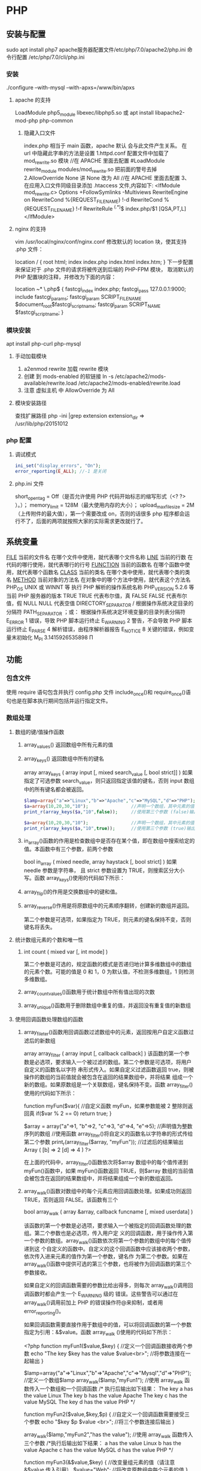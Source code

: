 * PHP
** 安装与配置
   sudo apt install php7
   apache服务器配置文件/etc/php/7.0/apache2/php.ini
   命令行配置 /etc/php/7.0/cli/php.ini 
*** 安装
    ./configure --with-mysql --with-apxs=/www/bin/apxs
**** apache 的支持
     LoadModule php5_module        libexec/libphp5.so
     或
     apt install libapache2-mod-php php-common
***** 隐藏入口文件
      index.php 相当于 main 函数，apache 默认 会与此文件产生关系。
      在 url 中隐藏此字串的方法是设置
      1.httpd.conf 配置文件中加载了 mod_rewrite.so 模块 //在 APACHE 里面去配置
      #LoadModule rewrite_module modules/mod_rewrite.so 把前面的警号去掉
      2.AllowOverride None 讲 None 改为 All      //在 APACHE 里面去配置
      3、在应用入口文件同级目录添加 .htaccess 文件,内容如下:
      <IfModule	mod_rewrite.c>
      Options	+FollowSymlinks	-Multiviews
      RewriteEngine	on
      RewriteCond	%{REQUEST_FILENAME}	!-d
      RewriteCond	%{REQUEST_FILENAME}	!-f
      RewriteRule	^(.*)$	index.php/$1	[QSA,PT,L]
      </IfModule>

**** nginx 的支持
     vim /usr/local/nginx/conf/nginx.conf
     修改默认的 location 块，使其支持 .php 文件：

     location / {
     root   html;
     index  index.php index.html index.htm;
     }
     下一步配置来保证对于 .php 文件的请求将被传送到后端的 PHP-FPM 模块， 取消默认的 PHP 配置块的注释，并修改为下面的内容：

     location ~* \.php$ {
     fastcgi_index   index.php;
     fastcgi_pass    127.0.0.1:9000;
     include         fastcgi_params;
     fastcgi_param   SCRIPT_FILENAME    $document_root$fastcgi_script_name;
     fastcgi_param   SCRIPT_NAME        $fastcgi_script_name;
     }
*** 模块安装  
    apt install php-curl php-mysql
**** 手动加载模块 
     1. a2enmod rewrite 加载 rewrite 模块
     2. 创建 到 mods-enabled 的软链接 ln -s /etc/apache2/mods-available/rewrite.load /etc/apache2/mods-enabled/rewrite.load
     3. 注意 虚拟主机 中 AllowOverride 为 All
**** 模块安装路径
     查找扩展路径 php -ini |grep extension
     extension_dir => /usr/lib/php/20151012
*** php 配置  
**** 调试模式
   #+BEGIN_SRC php
     ini_set("display_errors", "On"); 
     error_reporting(E_ALL); //-1 是关闭
   #+END_SRC
**** php.ini 文件
   short_open_tag = Off（是否允许使用 PHP 代码开始标志的缩写形式（<? ?> ）。）；
   memory_limit = 128M（最大使用内存的大小）；
   upload_max_filesize = 2M（上传附件的最大值），第一个需要改成 on，否则的话很多 php 程序都会运行不了，后面的两项就按照大家的实际需求更改就行了。
** 系统变量
   __FILE__  当前的文件名  在哪个文件中使用，就代表哪个文件名称  
   __LINE__  当前的行数  在代码的哪行使用，就代表哪行的行号  
   __FUNCTION__  当前的函数名  在哪个函数中使用，就代表哪个函数名  
   __CLASS__  当前的类名  在哪个类中使用，就代表哪个类的类名  
   __METHOD__  当前对象的方法名  在对象中的哪个方法中使用，就代表这个方法名  
   PHP_OS  UNIX 或 WINNT 等  执行 PHP 解析的操作系统名称  
   PHP_VERSION  5.2.6 等  当前 PHP 服务器的版本  
   TRUE  TRUE  代表布尔值，真  
   FALSE  FALSE  代表布尔值，假  
   NULL  NULL  代表空值  
   DIRECTORY_SEPARATOR  \或/  根据操作系统决定目录的分隔符  
   PATH_SEPARATOR  ；或：  根据操作系统决定环境变量的目录列表分隔符  
   E_ERROR  1  错误，导致 PHP 脚本运行终止  
   E_WARNING  2  警告，不会导致 PHP 脚本运行终止  
   E_PARSE  4  解析错误，由程序解析器报告  
   E_NOTICE  8  关键的错误，例如变量末初始化  
   M_PI  3.1415926535898  Π  
** 功能
*** 包含文件
    使用 require 语句包含并执行 config.php 文件
    include_once()和 require_once()语句也是在脚本执行期间包括并运行指定文件。
*** 数组处理
**** 数组的键/值操作函数 
***** array_values() 返回数组中所有元素的值
***** array_keys() 返回数组中所有的键名
      array  array_keys ( array input [, mixed search_value [, bool strict]] )
      如果指定了可选参数 search_value，则只返回指定该值的键名，否则 input 数组中的所有键名都会被返回。
     #+BEGIN_SRC php
       $lamp=array("a"=>"Linux","b"=>"Apache","c"=>"MySQL","d"=>"PHP");  //只使第一个必需的参数
       $a=array(10,20,30,"10");                //声明一个数组，其中元素的值有整数 10 和字符串”10”
       print_r(array_keys($a,"10",false));     //使用第三个参数 (false)输出：Array ( [0] => 0 [1] => 3 )

       $a=array(10,20,30,"10");                //声明一个数组，其中元素的值有整数 10 和字符串”10”
       print_r(array_keys($a,"10",true));      //使用第三个参数 (true)输出：Array ( [0] => 3) 
     #+END_SRC 
***** in_array()函数的作用是检查数组中是否存在某个值，即在数组中搜索给定的值。本函数中有三个参数，前两个参数
 bool  in_array ( mixed needle, array haystack [, bool strict] )
 如果 needle 参数是字符串， 且 strict 参数设置为 TRUE，则搜索区分大小写。函数 array_keys()使用的代码如下所示：
***** array_flip()的作用是交换数组中的键和值。
***** array_reverse()作用是将原数组中的元素顺序翻转，创建新的数组并返回。
      第二个参数是可选项，如果指定为 TRUE，则元素的键名保持不变，否则键名将丢失。
**** 统计数组元素的个数和唯一性 
***** int count ( mixed var [, int mode] )
      第二个参数是可选的，规定函数的模式是否递归地计算多维数组中的数组的元素个数。可能的值是 0 和 1，0 为默认值，不检测多维数组，1 则检测多维数组。
***** array_count_values()函数用于统计数组中所有值出现的次数
***** array_unique()函数用于删除数组中重复的值，并返回没有重复值的新数组
**** 使用回调函数处理数组的函数 
***** array_fileter()函数用回调函数过滤数组中的元素，返回按用户自定义函数过滤后的新数组
      array array_filter ( array input [, callback callback] )
 该函数的第一个参数是必选项，要求输入一个被过滤的数组。第二个参数是可选项，将用户自定义的函数名以字符
 串形式传入。如果自定义过滤函数返回 true，则被操作的数组的当前值就会被包含在返回的结果数组中，并将结果
 组成一个新的数组。如果原数组是一个关联数组，键名保持不变。函数 array_filter()使用的代码如下所示：

         function myFun($var){                                           //自定义函数 myFun，如果参数能被 2 整除则返回真
                 if($var % 2 == 0)
                         return true;
         }

         $array = array("a"=>1, "b"=>2, "c"=>3, "d"=>4, "e"=>5);          //声明值为整数序列的数组
      //使用函数 array_filter()将自定义的函数名以字符串的形式传给第二个参数
      print_r(array_filter($array, "myFun"));                         //过滤后的结果输出 Array ( [b] => 2 [d] => 4 )
      ?>

         在上面的代码中，array_filter()函数依次将$array 数组中的每个值传递到 myFun()函数中，如果 myFun()函数返回
         TRUE，则$array 数组的当前值会被包含在返回的结果数组中，并将结果组成一个新的数组返回。
***** array_walk()函数对数组中的每个元素应用回调函数处理。如果成功则返回 TRUE，否则返回 FALSE。该函数有三个
       bool array_walk ( array &array, callback funcname [, mixed userdata] )

 该函数的第一个参数是必选项，要求输入一个被指定的回调函数处理的数组。第二个参数也是必选项，传入用户定
 义的回调函数，用于操作传入第一个参数的数组。array_walk()函数依次将第一个参数的数组中的每个值传递到这
 个自定义的函数中。自定义的这个回调函数中应该接收两个参数，依次传入进来元素的值作为第一个参数，键名作
 为第二个参数。如果在 array_walk()函数中提供可选的第三个参数，也将被作为回调函数的第三个参数接收。

 如果自定义的回调函数需要的参数比给出得多，则每次 array_walk()调用回调函数时都会产生一个 E_WARNING 级的
 错误。这些警告可以通过在 array_walk()调用前加上 PHP 的错误操作符@来抑制，或者用 error_reporting()。

 如果回调函数需要直接作用于数组中的值，可以将回调函数的第一个参数指定为引用：&$value。函数 array_walk
 ()使用的代码如下所示：


 <?php
         function myFun1($value,$key) {                                          //定义一个回调函数接收两个参数
                 echo "The key $key has the value $value<br>";                     //将参数连接在一起输出
         }

         $lamp=array("a"=>"Linux","b"=>"Apache","c"=>"Mysql","d"=>"PHP");    //定义一个数组$lamp
         array_walk($lamp,"myFun1");                     //使用 array_walk 函数传入一个数组和一个回调函数
         /*  执行后输出如下结果：
             The key a has the value Linux
             The key b has the value Apache
             The key c has the value MySQL
             The key d has the value PHP */

         function myFun2($value,$key,$p)  {              //自定义一个回调函数需要接受三个参数
                 echo "$key $p $value <br>";             //将三个参数连接后输出
         }
        
         array_walk($lamp,"myFun2","has the value");     //使用 array_walk 函数传入三个参数
         /*执行后输出如下结果：
           a has the value Linux
           b has the value Apache
           c has the value MySQL
        d has the value PHP     */

         function myFun3(&$value,$key) {                     //改变量组元素的值（请注意 &$value 传入引用）
                 $value="Web";                           //将改变原数组中每个元素的值
         }

         array_walk($lamp,"myFun3");                     //使用 array_walk 函数传入两个参数，其中第一个参数为引用
         print_r($lamp);                                 //输出：Array ( [a] => Web [b] => Web [c] => Web [d] => Web )
 ?>

***** 函数 array_map() 
 与上一个 array_walk()函数相比，array_map()函数将更加灵活，并且可以处理多个数组。将回调函数作用到给定数
 组的元素上，返回用户自定义函数作用后的数组。array_map()是任意参数列表函数，回调函数接受的参数数目应该
 和传递给 array_map()函数的数组数目一致。其函数的原型如下：
**** 数组的排序函数 
*****      sort()  按由小到大的升序对给定数组的值排序  
        ( array &array [, int sort_flags] )

 第一个参数是必需的，指定需要排序的数组。后一个参数是可选的，给出了排序的方式，可以用以下值改变排序的
 行为：

        SORT_REGULAR–是默认值，将自动识别数组元素的类型进行排序。
  SORT_NUMERIC–用于数字符素的排序。
  SORT_STRING–用于字符串元素的排序。
  SORT_LOCALE_STRING-根据当前的 locale 设置来把元素当做字符串比较。
 
  rsort  对数组的元素按照键值进行由大到小的逆向排序  
  usort()  使用用户自定义的回调函数对数组排序  
***** 根据元素的值对数组排序 
 asort()  对数组进行由小到大排序并保持索引关系  
 arsort()  对数组进行由大到小的逆向排序并保持索引关系  
 uasort()  使用用户自定义的比较回调函数对数组中的值进行排序并保持索引关联  
      $data = array("l"=>"Linux", "a"=>"Apache","m"=>"MySQL","p"=>"PHP");
        
        asort($data);           //使用 asort()函数将数组$data 按元素的值升序排序，并保留原有的键名和值
        print_r($data);         //输出：Array ( [a] => Apache [l] => Linux [m] => MySQL [p] => PHP )

        arsort($data);          //使用 arsort()函数将数组$data 按元素的值降序排序，并保留原有的键名和值
        print_r($data);         //输出：Array ( [p] => PHP [m] => MySQL [l] => Linux [a] => Apache )
    
***** 根据键名对数组排序 
 ksort()  按照键名对数组进行由小到大的排序，为数组值保留原来的键  
 krsort()  将数组按照由大到小的键逆向排序，为数组值保留原来的键  
 uksort()  使用用户自定义的比较回调函数对数组中的键名进行排序  
 
***** 根据“自然排序”法对数组排序 
  natsort()  用自然顺序算法对给定数组中的元素排序  
  natcasesort()  用不区分大小写的自然顺序算法对给定数组中的元素排序  
          $data = array("file1.txt", "file11.txt", "File2.txt", "FILE12.txt", "file.txt");
        
         natsort($data);         //普通的“自然排序”
         print_r($data);         //输出排序后的结果，数组中包括大小写，输出不是正确的排序结果

         natcasesort($data);     //忽略大小写的“自然排序”
         print_r($data);         //输出“自然排序”后的结果，正常结果
 ?

***** 根据用户自定的规则对数组排序 

 PHP 也能让你定义自己的排序算法，以进行更复杂的排序操作。提供了可以通过创建你自己的比较函数作为回调函
 数的数组排序函数，包括 usort()、uasort()和 uksort 等函数。它们的使用格式一样，并具有相同的参数列表，区别
 在于对键还是值进行排序。其函数的原型分别如下：


 bool usort ( array &array, callback cmp_function )
 bool uasort ( array &array, callback cmp_function )
 bool uksort ( array &array, callback cmp_function )
 #+BEGIN_SRC php
         $lamp = array("Linux", "Apache", "MySQL", "PHP");       //声明一个数组，其中元素值的长度不相同

         usort($lamp, "sortByLen");              //使用 usort()函数传入用户自定义的回调函数进行数组排序
         print_r($lamp);         // 排序后输出：Array ( [0] => PHP [1] => MySQL [2] => Linux [3] => Apache )
        
         function sortByLen($one, $two) {           //自定义的函数作为回调用函数提供给 usort()函数使用
                 if (strlen($one) == strlen($two))  //如果两个参数长度相等返回 0，在数组中的位置不变
                         return 0;
                 else            //第一个参数大于第二个参数返回大于 0 的数，否则返回小于 0 的数
                         return (strlen($one) > strlen($two)) ? 1 : -1;
         }
 ?>


 #+END_SRC

***** 多维数组的排序 
  array_multisort()  对多个数组或多维数组进行排序  
  PHP 也允许在多维数组上执行一些比较复杂的排序。例如，首先对一个嵌套数组使用一个普通的键值进行排序，然
 后再根据另一个键值进行排序。这与使用 SQL 的 ORDER BY 语句对多个字段进行排序非常相似。可以使用
 array_multisort()函数对多个数组或多维数组进行排序，或者根据某一维或多维对多维数组进行排序。其函数的原
 型分别如下：


 bool array_multisort ( array ar1 [, mixed arg [, mixed ... [, array ...]]] )

 该函数如果成功则返回 TRUE，失败则返回 FALSE。第一个参数是要排序的主要数组。数组中的值比较为相同的话，
 就按照下一个输入数组中相应值的大小来排序，依此类推。函数 array_multisort()使用的代码如下所示：


 <?php
         $data = array(                          //声明一个$data 数组，仿真了一个行和列数组
                         array("id" => 1, "soft" => "Linux", "rating" => 3),
                         array("id" => 2, "soft" => "Apache", "rating" => 1),
                         array("id" => 3, "soft" => "MySQL", "rating" => 4),
                         array("id" => 4, "soft" => "PHP", "rating" => 2),
                 );
         //使用 foreach 遍历创建两个数组作为 array_multisort 的参数
         foreach ($data as $key => $value) {
                 $soft[$key] = $value["soft"];     //将$data 中的每个数组元素中键值为 soft 的值形成数组$soft
                 $rating[$key] = $value["rating"]; //将每个数组元素中键值为 rating 的值形成数组$rating
         }

         array_multisort($rating, $soft, $data);  //使用 array_multisort()函数传入三个数组进行排序
         print_r($data);                          //输出排序后的二维数组
 ?>

**** 拆分、合并、分解和接合数组 
***** 函数 array_slice() 
      array_slice()函数的作用是在数组中根据条件取出一段值并返回。如果数组有字符串键，所返回的数组将保留键名。
      该函数可以设置四个参数，其函数的原型如下：
*** array 
	  foreach($array as $key=>$value){}遍历数组
	  each() 函数返回当前元素的键名和键值，并将内部指针向前移动。
	  该元素的键名和键值会被返回带有四个元素的数组中。两个元素（1 和 Value）包含键值，两个元素（0 和 Key）包含键名。
	  array()创建数组
	  current() - 返回数组中的当前元素的值
	  end() - 将内部指针指向数组中的最后一个元素，并输出
	  next() - 将内部指针指向数组中的下一个元素，并输出
	  prev() - 将内部指针指向数组中的上一个元素，并输出
	  reset() - 将内部指针指向数组中的第一个元素，并输出
	  array_values() 函数返回一个包含给定数组中所有键值的数组，但不保留键名。
	  int count ( mixed $var [, int $mode = COUNT_NORMAL ] )统计一个数组里的所有元素，或者一个对象里的东西。
	  is_array() - 检测变量是否是数组
	  array_count_values() 返回一个数组，统计的是每个值的数量，相等，数量加１
	  array_unique(array) 删除数组中重复的值,返回新数组
	  array array_filter ( array $array [, callable $callback [, int $flag = 0 ]] )  过滤器,把每个值传给 callback 函数,如果返回值为真，就返回过来
	  usort()	使用用户自定义的比较函数对数组进行排序。
	  array_slice(array,start,length,preserve) 函数在数组中根据条件取出一段值，并返回。
	  array()	创建数组。
	  array_change_key_case()	把数组中所有键更改为小写或大写。
	  array_chunk()	把一个数组分割为新的数组块。
	  array_column()	返回输入数组中某个单一列的值。
	  array_combine()	通过合并两个数组来创建一个新数组。
	  array_count_values()	用于统计数组中所有值出现的次数。
	  array_diff()	比较数组，返回差集（只比较键值）。
	  array_diff_assoc()	比较数组，返回差集（比较键名和键值）。
	  array_diff_key()	比较数组，返回差集（只比较键名）。
	  array_diff_uassoc()	比较数组，返回差集（比较键名和键值，使用用户自定义的键名比较函数）。
	  array_diff_ukey()	比较数组，返回差集（只比较键名，使用用户自定义的键名比较函数）。
	  array_fill()	用给定的键值填充数组。
	  array_fill_keys()	用指定键名的给定键值填充数组。
	  array_filter()	用回调函数过滤数组中的元素。
	  array_flip()	交换数组中的键和值。
	  array_intersect()	比较数组，返回交集（只比较键值）。
	  array_intersect_assoc()	比较数组，返回交集（比较键名和键值）。
	  array_intersect_key()	比较数组，返回交集（只比较键名）。
	  array_intersect_uassoc()	比较数组，返回交集（比较键名和键值，使用用户自定义的键名比较函数）。
	  array_intersect_ukey()	比较数组，返回交集（只比较键名，使用用户自定义的键名比较函数）。
	  array_key_exists()	检查指定的键名是否存在于数组中。
	  array_keys()	返回数组中所有的键名。
	  array_map()	把数组中的每个值发送到用户自定义函数，返回新的值。
	  array_merge()	把一个或多个数组合并为一个数组。
	  array_merge_recursive()	递归地合并一个或多个数组。
	  array_multisort()	对多个数组或多维数组进行排序。
	  array_pad()	用值将数组填补到指定长度。
	  array_pop()	删除数组的最后一个元素（出栈）。
	  array_product()	计算数组中所有值的乘积。
	  array_push()	将一个或多个元素插入数组的末尾（入栈）。
	  array_rand()	返回数组中一个或多个随机的键。
	  array_reduce()	通过使用用户自定义函数，以字符串返回数组。
	  array_replace()	使用后面数组的值替换第一个数组的值。
	  array_replace_recursive()	递归地使用后面数组的值替换第一个数组的值。
	  array_reverse()	以相反的顺序返回数组。
	  array_search()	搜索数组中给定的值并返回键名。
	  array_shift()	删除数组中首个元素，并返回被删除元素的值。
	  array_slice()	返回数组中被选定的部分。
	  array_splice()	删除并替换数组中指定的元素。
	  array_sum()	返回数组中值的和。
	  array_udiff()	比较数组，返回差集（只比较值，使用一个用户自定义的键名比较函数）。
	  array_udiff_assoc()	比较数组，返回差集（比较键和值，使用内建函数比较键名，使用用户自定义函数比较键值）。
	  array_udiff_uassoc()	比较数组，返回差集（比较键和值，使用两个用户自定义的键名比较函数）。
	  array_uintersect()	比较数组，返回交集（只比较值，使用一个用户自定义的键名比较函数）。
	  array_uintersect_assoc()	比较数组，返回交集（比较键和值，使用内建函数比较键名，使用用户自定义函数比较键值）。
	  array_uintersect_uassoc()	比较数组，返回交集（比较键和值，使用两个用户自定义的键名比较函数）。
	  array_unique()	删除数组中的重复值。
	  array_unshift()	在数组开头插入一个或多个元素。
    :  int array_unshift ( array &$array , mixed $var [, mixed $... ] )
	  array_values()	返回数组中所有的值。
	  array_walk()	对数组中的每个成员应用用户函数。
	  array_walk_recursive()	对数组中的每个成员递归地应用用户函数。
	  arsort()	对关联数组按照键值进行降序排序。
	  asort()	对关联数组按照键值进行升序排序。
	  compact()	创建包含变量名和它们的值的数组。
	  count()	返回数组中元素的数目。
	  current()	返回数组中的当前元素。
	  each()	返回数组中当前的键／值对。
	  end()	将数组的内部指针指向最后一个元素。
	  extract()	从数组中将变量导入到当前的符号表。
	  in_array()	检查数组中是否存在指定的值。
    : bool in_array ( mixed $needle , array $haystack [, bool $strict = FALSE ] )
    : 在 haystack[干草堆] 中搜索 needle[针]，如果没有设置 strict[严格的] 则使用宽松的比较。 
	  key()	从关联数组中取得键名。
	  krsort()	对数组按照键名逆向排序。
	  ksort()	对数组按照键名排序。
**** list()	把数组中的值赋给一些变量。list($a, $b, $c)=['a', 'b', 'c'];
	  natcasesort()	用“自然排序”算法对数组进行不区分大小写字母的排序。
	  natsort()	用“自然排序”算法对数组排序。
	  next()	将数组中的内部指针向前移动一位。
	  pos()	current() 的别名。
	  prev()	将数组的内部指针倒回一位。
	  range()	创建包含指定范围单元的数组。
	  reset()	将数组的内部指针指向第一个元素。
	  rsort()	对数组逆向排序。
	  shuffle()	将数组打乱。
	  sizeof()	count() 的别名。
	  sort()	对数组排序。
	  uasort()	使用用户自定义的比较函数对数组中的键值进行排序。
	  uksort()	使用用户自定义的比较函数对数组中的键名进行排序。
      
    : print_r(array_filter($array1, "odd"));
*** date
	  date(Y 年 m 月 d 日 l 星期/M 英文月,而不是数字)
	  ((int)date('h')+8)时间,东八区要加 8 小时
	  h - 带有首位零的 12 小时小时格式
	  i - 带有首位零的分钟 (minute)
	  s - 带有首位零的秒（00 -59）(second)
	  a - 小写的午前和午后（am 或 pm）ante (before) meridiem post meridiem
	  cal_days_in_month()	针对指定的年份和历法，返回一个月中的天数。
	  cal_from_jd()	把儒略日计数转换为指定历法的日期。
	  cal_info()	返回有关指定历法的信息。
	  cal_to_jd()	把指定历法中的日期转换为儒略日计数。
	  easter_date()	返回指定年份的复活节午夜的 Unix 时间戳。
	  easter_days()	返回指定年份的复活节与 3 月 21 日之间的天数。
	  frenchtojd()	把法国共和历的日期转换成为儒略日计数。
	  gregoriantojd()	把格利高里历法的日期转换成为儒略日计数。
	  jddayofweek()	返回日期在周几。
	  jdmonthname()	返回月的名称。
	  jdtofrench()	把儒略日计数转换为法国共和历的日期。
	  jdtogregorian()	将格利高里历法转换成为儒略日计数。
	  jdtojewish()	把儒略日计数转换为犹太历法的日期。
	  jdtojulian()	把儒略日计数转换为儒略历法的日期。
	  jdtounix()	把儒略日计数转换为 Unix 时间戳。
	  jewishtojd()	把犹太历法的日期转换为儒略日计数。
	  juliantojd()	把儒略历法的日期转换为儒略日计数。
	  unixtojd()	把 Unix 时间戳转换为儒略日计数。

	  Date/Time 函数的行为受到 php.ini 中设置的影响：
	  date.timezone 	默认时区（所有的 Date/Time 函数使用该选项） 	
	  date.default_latitude 	默认纬度（date_sunrise() 和 date_sunset() 使用该选项）
	  date.default_longitude 	默认经度（date_sunrise() 和 date_sunset() 使用该选项）
	  date.sunrise_zenith 	默认日出天顶（date_sunrise() 和 date_sunset() 使用该选项）
	  date.sunset_zenith 	默认日落天顶（date_sunrise() 和 date_sunset() 使用该选项）
	  PHP 5 Date/Time 函数
	  函数 	描述
	  checkdate() 	验证格利高里日期。
	  date_add() 	添加日、月、年、时、分和秒到日期。
	  date_create_from_format() 	返回根据指定格式进行格式化的新的 DateTime 对象。
	  date_create() 	返回新的 DateTime 对象。
	  date_date_set() 	设置新日期。
	  date_default_timezone_get() 	返回由所有的 Date/Time 函数使用的默认时区。
	  date_default_timezone_set() 	设置由所有的 Date/Time 函数使用的默认时区。
	  date_diff() 	返回两个日期间的差值。
	  date_format() 	返回根据指定格式进行格式化的日期。
	  date_get_last_errors() 	返回日期字符串中的警告/错误。
	  date_interval_create_from_date_string() 	从字符串的相关部分建立 DateInterval。
	  date_interval_format() 	格式化时间间隔。
	  date_isodate_set() 	设置 ISO 日期。
	  date_modify() 	修改时间戳。
	  date_offset_get() 	返回时区偏移。
	  date_parse_from_format() 	根据指定的格式返回带有关于指定日期的详细信息的关联数组。
	  date_parse() 	返回带有关于指定日期的详细信息的关联数组。
	  date_sub() 	从指定日期减去日、月、年、时、分和秒。
	  date_sun_info() 	返回包含有关指定日期与地点的日出/日落和黄昏开始/黄昏结束的信息的数组。
	  date_sunrise() 	返回指定日期与位置的日出时间。
	  date_sunset() 	返回指定日期与位置的日落时间。
	  date_time_set() 	设置时间。
	  date_timestamp_get() 	返回 Unix 时间戳。
	  date_timestamp_set() 	设置基于 Unix 时间戳的日期和时间。
	  date_timezone_get() 	返回给定 DateTime 对象的时区。
	  date_timezone_set() 	设置 DateTime 对象的时区。
	  date() 	格式化本地日期和时间。
	  getdate() 	返回某个时间戳或者当前本地的日期/时间的日期/时间信息。
	  gettimeofday() 	返回当前时间。
	  gmdate() 	格式化 GMT/UTC 日期和时间。
	  gmmktime() 	返回 GMT 日期的 UNIX 时间戳。
	  gmstrftime() 	根据区域设置对 GMT/UTC 日期和时间进行格式化。
	  idate() 	将本地时间/日期格式化为整数。
	  localtime() 	返回本地时间。
	  microtime() 	返回当前时间的微秒数。
	  mktime() 	返回日期的 Unix 时间戳。
	  strftime() 	根据区域设置对本地时间/日期进行格式化。
	  strptime() 	解析由 strftime() 生成的时间/日期。
	  strtotime() 	将任何英文文本的日期或时间描述解析为 Unix 时间戳。
	  time() 	返回当前时间的 Unix 时间戳。
	  timezone_abbreviations_list() 	返回包含夏令时、偏移量和时区名称的关联数组。
	  timezone_identifiers_list() 	返回带有所有时区标识符的索引数组。
	  timezone_location_get() 	返回指定时区的位置信息。
	  timezone_name_from_abbr() 	根据时区缩略语返回时区名称。
	  timezone_name_get() 	返回时区的名称。
	  timezone_offset_get() 	返回相对于 GMT 的时区偏移。
	  timezone_open() 	创建新的 DateTimeZone 对象。
	  timezone_transitions_get() 	返回时区的所有转换。
	  timezone_version_get() 	返回时区数据库的版本。

*** file
	  fopen("filename",'w')  //可以指定绝对路径或相对路径
	  "r" 	只读方式打开，将文件指针指向文件头。
	  "r+" 	读写方式打开，将文件指针指向文件头。
	  "w" 	写入方式打开，将文件指针指向文件头并将文件大小截为零。如果文件不存在则尝试创建之。
	  "w+" 	读写方式打开，将文件指针指向文件头并将文件大小截为零。如果文件不存在则尝试创建之。
	  "a" 	写入方式打开，将文件指针指向文件末尾。如果文件不存在则尝试创建之。
	  "a+" 	读写方式打开，将文件指针指向文件末尾。如果文件不存在则尝试创建之。
	  "x" 	创建并以写入方式打开，将文件指针指向文件头。如果文件已存在，则报错.
	  basename() 	返回路径中的文件名部分。
	  chgrp() 	改变文件组。 	
	  chmod() 	改变文件模式。 
	  chown() 	改变文件所有者。 	
	  clearstatcache() 	清除文件状态缓存。 	
	  fopen() 可以通过 http 路径打开,可以在 php.ini 中配置 allow_url_fopen   //unix 中要注意文件的访问权限
	  copy() 	复制文件。
	  fread(filepoint,length)	读取打开的文件。
	  fwrite(file,string,length)   
	  file_get_contents(filepath) 函数把整个文件读入一个字符串中。
	  file_put_contents(filepath,filecontent) 在 ftp 中要用到 flags 和 context 标志
	  basename()
	  is_readable()
	  fgets()
	  fgetss() 去掉文件中的 html 格式
	  readfile(filename) 输出到浏览器
	  file(file) 返回值是文件内容
	  fgetc()
	  file_exists()
	  filesize()
	  unlink() 删除文件
	  rewind()
	  fseek()
	  ftell()
	  delete() 	参见 unlink() 或 unset()。 	 
	  dirname() 	返回路径中的目录名称部分。 	
	  disk_free_space() 	返回目录的可用空间。 	
	  disk_total_space() 	返回一个目录的磁盘总容量。
	  diskfreespace() 	disk_free_space() 的别名。
	  fclose() 	关闭打开的文件。 	
	  feof() 	测试文件指针是否到了文件结束的位置。 	
	  fflush() 	向打开的文件输出缓冲内容。 
	  fgetc() 	从打开的文件中返回字符。 
	  fgetcsv() 	从打开的文件中解析一行，校验 CSV 字段。 	
	  fgets() 	从打开的文件中返回一行。 	
	  fgetss() 	从打开的文件中读取一行并过滤掉 HTML 和 PHP 标记。 	  file() 	把文件读入一个数组中。 	
	  file_exists() 	检查文件或目录是否存在。
	  file_get_contents() 	将文件读入字符串。 	
	  file_put_contents() 	将字符串写入文件。 	
	  fileatime() 	返回文件的上次访问时间。 	
	  filectime() 	返回文件的上次改变时间。 	
	  filegroup() 	返回文件的组 ID。 	
	  fileinode() 	返回文件的 inode 编号。 
	  filemtime() 	返回文件的上次修改时间。
	  fileowner() 	文件的 user ID（所有者）。
	  fileperms() 	返回文件的权限。 	
	  filesize() 	返回文件大小。 	
	  filetype() 	返回文件类型。 	
	  flock() 	锁定或释放文件。
	  fnmatch() 	根据指定的模式来匹配文件名或字符串。 	
	  fopen() 	打开一个文件或 URL。 	
	  fpassthru() 	从打开的文件中读数据，直到 EOF，并向输出缓冲写结果
	  fputcsv() 	将行格式化为 CSV 并写入一个打开的文件中。 	
	  fputs() 	fwrite() 的别名。 	
	  fread() 	读取打开的文件。 	
	  fscanf() 	根据指定的格式对输入进行解析。
	  fseek() 	在打开的文件中定位。 	
	  fstat() 	返回关于一个打开的文件的信息。
	  ftell() 	返回文件指针的读/写位置 
	  ftruncate() 	将文件截断到指定的长度。
	  fwrite() 	写入文件。 	
	  glob() 	返回一个包含匹配指定模式的文件名/目录的数组。 	
	  is_dir() 	判断指定的文件名是否是一个目录。 	
	  is_executable() 	判断文件是否可执行。 	
	  is_file() 	判断指定文件是否为常规的文件。 	
	  is_link() 	判断指定的文件是否是连接。 	
	  is_readable() 	判断文件是否可读。 	
	  is_uploaded_file() 	判断文件是否是通过 HTTP POST 上传的。 	
	  is_writable() 	判断文件是否可写。 	
	  is_writeable() 	is_writable() 的别名。 	
	  link() 	创建一个硬连接。 	
	  linkinfo() 	返回有关一个硬连接的信息。 	
	  lstat() 	返回关于文件或符号连接的信息。 	
	  mkdir() 	创建目录。 	
	  move_uploaded_file() 	将上传的文件移动到新位置。 	
	  parse_ini_file() 	解析一个配置文件。 	
	  pathinfo() 	返回关于文件路径的信息。 	
	  pclose() 	关闭有 popen() 打开的进程。 	
	  popen() 	打开一个进程。 	
	  readfile() 	读取一个文件，并输出到输出缓冲。 	
	  readlink() 	返回符号连接的目标。 	
	  realpath() 	返回绝对路径名。 	
	  rename() 	重名名文件或目录。 	
	  rewind() 	倒回文件指针的位置。 	
	  rmdir() 	删除空的目录。 	
	  set_file_buffer() 	设置已打开文件的缓冲大小。 	
	  stat() 	返回关于文件的信息。 	
	  symlink() 	创建符号连接。 	
	  tempnam() 	创建唯一的临时文件。
	  tmpfile() 	建立临时文件。 	
	  touch() 	设置文件的访问和修改时间。 	
	  umask() 	改变文件的文件权限。 	
	  unlink() 	删除文件。

	  isset(varname)判断变量是否已经配置，就是变量存不存在值
	  unset(varname)取消配置；
	  empty(varname) 对于值是 0 的数返回 true，这里要当心

*** Directory 函数
	  chdir()	改变当前的目录。
	  chroot()	改变根目录。
	  closedir()	关闭目录句柄。
	  dir()	返回 Directory 类的实例。
	  getcwd()	返回当前工作目录。
	  opendir()	打开目录句柄。
	  readdir()	返回目录句柄中的条目。
	  rewinddir()	重置目录句柄。
	  scandir()	返回指定目录中的文件和目录的数组。
*** PHP 过滤器用于对来自非安全来源的数据（比如用户输入）进行验证和过滤。
	  filter_has_var() 	检查是否存在指定输入类型的变量。 	
	  filter_id() 	返回指定过滤器的 ID 号。 	
	  filter_input() 	从脚本外部获取输入，并进行过滤。 	
	  filter_input_array() 	从脚本外部获取多项输入，并进行过滤。 	
	  filter_list() 	返回包含所有得到支持的过滤器的一个数组。 	
	  filter_var_array() 	获取多项变量，并进行过滤。 	
	  filter_var() 	获取一个变量，并进行过滤。
*** HTTP 函数允许您在其他输出被发送之前，对由 Web 服务器发送到浏览器的信息进行操作。
	  header() 	向客户端发送原始的 HTTP 报头。
	  headers_list() 	返回已发送的（或待发送的）响应头部的一个列表。
	  headers_sent() 	检查 HTTP 报头是否发送/已发送到何处。
	  setcookie() 	定义与 HTTP 报头的其余部分一共发送的 cookie。
	  setrawcookie() 	定义与 HTTP 报头的其余部分一共发送的 cookie（不进行 URL 编码）。

*** 数学 (Math) 函数能处理 integer 和 float 范围内的值。
	  abs() 	绝对值。 	
	  acos() 	反余弦。 	
	  acosh() 	反双曲余弦。 	
	  asin() 	反正弦。 	
	  asinh() 	反双曲正弦。 	
	  atan() 	反正切。 	
	  atan2() 	两个参数的反正切。 	
	  atanh() 	反双曲正切。 	
	  base_convert() 	在任意进制之间转换数字。 	
	  bindec() 	把二进制转换为十进制。 	
	  ceil() 	向上舍入为最接近的整数。 	
	  cos() 	余弦。 	
	  cosh() 	双曲余弦。 	
	  decbin() 	把十进制转换为二进制。 	
	  dechex() 	把十进制转换为十六进制。 	
	  decoct() 	把十进制转换为八进制。 	
	  deg2rad() 	将角度转换为弧度。 	
	  exp() 	返回 Ex 的值。 	
	  expm1() 	返回 Ex - 1 的值。 	
	  floor() 	向下舍入为最接近的整数。 	
	  fmod() 	返回除法的浮点数余数。 	
	  getrandmax() 	显示随机数最大的可能值。 	
	  hexdec() 	把十六进制转换为十进制。 	
	  hypot() 	计算直角三角形的斜边长度。 	
	  is_finite() 	判断是否为有限值。 	
	  is_infinite() 	判断是否为无限值。 	
	  is_nan() 	判断是否为合法数值。 	
	  lcg_value() 	返回范围为 (0, 1) 的一个伪随机数。 	
	  log() 	自然对数。 	
	  log10() 	以 10 为底的对数。 	
	  log1p() 	返回 log(1 + number)。 	
	  max() 	返回最大值。 	
	  min() 	返回最小值。 	
	  mt_getrandmax() 	显示随机数的最大可能值。 	
	  mt_rand() 	使用 Mersenne Twister 算法返回随机整数。 	
	  mt_srand() 	播种 Mersenne Twister 随机数生成器。 	
	  octdec() 	把八进制转换为十进制。 	
	  pi() 	返回圆周率的值。 	
	  pow() 	返回 x 的 y 次方。 	
	  rad2deg() 	把弧度数转换为角度数。 	
	  rand() 	返回随机整数。 	
	  round() 	对浮点数进行四舍五入。 	
	  sin() 	正弦。 	
	  sinh() 	双曲正弦。 	
	  sqrt() 	平方根。 
	  srand() 	播下随机数发生器种子。 	
	  tan() 	正切。 	
	  tanh() 	双曲正切。
*** string	
    mb_substr(strip_tags( $list["content"]),0,20) 截取字符串 对中文的支持
    ucfirst(string)->string 第一个字大写
    addcslashes — 以 C 语言风格使用反斜线转义字符串中的字符
    addslashes — 使用反斜线引用字符串
    bin2hex — 函数把包含数据的二进制字符串转换为十六进制值
    chop — rtrim 的别名
    chr — 返回指定的字符
    chunk_split — 将字符串分割成小块
    convert_cyr_string — 将字符由一种 Cyrillic 字符转换成另一种
    convert_uudecode — 解码一个 uuencode 编码的字符串
    convert_uuencode — 使用 uuencode 编码一个字符串
    count_chars — 返回字符串所用字符的信息
    crc32 — 计算一个字符串的 crc32 多项式
    crypt — 单向字符串散列
    explode — 使用一个字符串分割另一个字符串 : array explode ( string $delimiter , string $string [, int $limit ] )
    fprintf — 将格式化后的字符串写入到流
    get_html_translation_table — 返回使用 htmlspecialchars 和 htmlentities 后的转换表
    hebrev — 将逻辑顺序希伯来文（logical-Hebrew）转换为视觉顺序希伯来文（visual-Hebrew）
    hebrevc — 将逻辑顺序希伯来文（logical-Hebrew）转换为视觉顺序希伯来文（visual-Hebrew），并且转换换行符
    hex2bin — 转换十六进制字符串为二进制字符串
    html_entity_decode — Convert all HTML entities to their applicable characters
    htmlentities — Convert all applicable characters to HTML entities
    htmlspecialchars_decode — 将特殊的 HTML 实体转换回普通字符
    htmlspecialchars — Convert special characters to HTML entities
**** implode — 将一个一维数组的值转化为字符串
    #+BEGIN_SRC php
      <?php
      $arr = array('Hello','World!','I','love','Shanghai!');
      echo implode(" ",$arr);
      ?>
    #+END_SRC
**** join — 别名 implode
    lcfirst — 使一个字符串的第一个字符小写
    levenshtein — 计算两个字符串之间的编辑距离
    localeconv — Get numeric formatting information
    ltrim — 删除字符串开头的空白字符（或其他字符）
    md5_file — 计算指定文件的 MD5 散列值
    md5 — 计算字符串的 MD5 散列值
    metaphone — Calculate the metaphone key of a string
    money_format — 将数字格式化成货币字符串
    nl_langinfo — Query language and locale information
    nl2br — 在字符串所有新行之前插入 HTML 换行标记
    number_format — 以千位分隔符方式格式化一个数字
    ord — 返回字符的 ASCII 码值
    parse_str — 将字符串解析成多个变量
    print — 输出字符串;    实际不是函数,没参数
    printf — 输出格式化字符串
    quoted_printable_decode — 将 quoted-printable 字符串转换为 8-bit 字符串
    quoted_printable_encode — 将 8-bit 字符串转换成 quoted-printable 字符串
    quotemeta — 转义元字符集
    rtrim — 删除字符串末端的空白字符（或者其他字符）
    setlocale — 设置地区信息
    sha1_file — 计算文件的 sha1 散列值
    sha1 — 计算字符串的 sha1 散列值
    similar_text — 计算两个字符串的相似度
    soundex — Calculate the soundex key of a string
    sprintf — Return a formatted string
    sscanf — 根据指定格式解析输入的字符
    str_getcsv — 解析 CSV 字符串为一个数组
    str_ireplace — str_replace 的忽略大小写版本
    str_pad — 使用另一个字符串填充字符串为指定长度
    str_repeat — 重复一个字符串
    str_replace — 子字符串替换
    str_rot13 — 对字符串执行 ROT13 转换
    str_shuffle — 随机打乱一个字符串
    str_split — 将字符串转换为数组
    str_word_count — 返回字符串中单词的使用情况
    strcasecmp — 二进制安全比较字符串（不区分大小写）
    strchr — 别名 strstr
    strcmp — 二进制安全字符串比较
    strcoll — 基于区域设置的字符串比较
    strcspn — 获取不匹配遮罩的起始子字符串的长度
    strip_tags — 从字符串中去除 HTML 和 PHP 标记
    stripcslashes — 反引用一个使用 addcslashes 转义的字符串
    stripos — 查找字符串首次出现的位置（不区分大小写）
    stripslashes — 反引用一个引用字符串
    stristr — strstr 函数的忽略大小写版本
    strlen — 获取字符串长度
    strnatcasecmp — 使用“自然顺序”算法比较字符串（不区分大小写）
    strnatcmp — 使用自然排序算法比较字符串
    strncasecmp — 二进制安全比较字符串开头的若干个字符（不区分大小写）
    strncmp — 二进制安全比较字符串开头的若干个字符
    strpbrk — 在字符串中查找一组字符的任何一个字符
    strpos — 查找字符串首次出现的位置
    strrchr — 查找指定字符在字符串中的最后一次出现
    strrev — 反转字符串
    strripos — 计算指定字符串在目标字符串中最后一次出现的位置（不区分大小写）
    strrpos — 计算指定字符串在目标字符串中最后一次出现的位置
    strspn — 计算字符串中全部字符都存在于指定字符集合中的第一段子串的长度。
    strstr — 查找字符串的首次出现
    strtok — 标记分割字符串
    strtolower — 将字符串转化为小写
    strtoupper — 将字符串转化为大写
    strtr — 转换指定字符
    substr_compare — 二进制安全比较字符串（从偏移位置比较指定长度）
    substr_count — 计算字串出现的次数
    substr_replace — 替换字符串的子串
    substr — 返回字符串的子串
    trim — 去除字符串首尾处的空白字符（或者其他字符）
    ucfirst — 将字符串的首字母转换为大写
    ucwords — 将字符串中每个单词的首字母转换为大写
    vfprintf — 将格式化字符串写入流
    vprintf — 输出格式化字符串
    vsprintf — 返回格式化字符串
    wordwrap — 打断字符串为指定数量的字串
*** 网络 函数
    checkdnsrr — 给指定的主机（域名）或者 IP 地址做 DNS 通信检查
    closelog — 关闭系统日志链接
    define_syslog_variables — Initializes all syslog related variables
    dns_check_record — 别名 checkdnsrr
    dns_get_mx — 别名 getmxrr
    dns_get_record — 获取指定主机的 DNS 记录
    fsockopen — 打开一个网络连接或者一个 Unix 套接字连接
    gethostbyaddr — 获取指定的 IP 地址对应的主机名  //这个只能查到本机的主机名,可能跟域名反向解析有关,不能反向解析,只能解析 host 文件里面的
    gethostbyname — Get the IPv4 address corresponding to a given Internet host name
    gethostbynamel — Get a list of IPv4 addresses corresponding to a given Internet host name
    gethostname — Gets the host name
    getmxrr — Get MX records corresponding to a given Internet host name
    getprotobyname — Get protocol number associated with protocol name
    getprotobynumber — Get protocol name associated with protocol number
    getservbyname — Get port number associated with an Internet service and protocol
    getservbyport — Get Internet service which corresponds to port and protocol
    header_register_callback — Call a header function
    header_remove — Remove previously set headers
    header — 发送原生 HTTP 头
    headers_list — Returns a list of response headers sent (or ready to send)
    headers_sent — Checks if or where headers have been sent
    http_response_code — Get or Set the HTTP response code
    inet_ntop — Converts a packed internet address to a human readable representation
    inet_pton — Converts a human readable IP address to its packed in_addr representation
    ip2long — 将一个 IPV4 的字符串互联网协议转换成数字格式
    long2ip — Converts an long integer address into a string in (IPv4) Internet standard dotted format
    openlog — Open connection to system logger
    pfsockopen — 打开一个持久的网络连接或者 Unix 套接字连接。
    setcookie — Send a cookie
    setrawcookie — Send a cookie without urlencoding the cookie value
    socket_get_status — 别名 stream_get_meta_data
    socket_set_blocking — 别名 stream_set_blocking
    socket_set_timeout — 别名 stream_set_timeout
    syslog — Generate a system log message

*** pthreads
	  Threaded — Threaded 类
    Threaded::chunk — 操作
    Threaded::count — Manipulation
    Threaded::extend — Runtime Manipulation
    Threaded::from — Creation
    Threaded::getTerminationInfo — Error Detection
    Threaded::isRunning — State Detection
    Threaded::isTerminated — State Detection
    Threaded::isWaiting — State Detection
    Threaded::lock — Synchronization
    Threaded::merge — Manipulation
    Threaded::notify — Synchronization
    Threaded::pop — Manipulation
    Threaded::run — Execution
    Threaded::shift — Manipulation
    Threaded::synchronized — Synchronization
    Threaded::unlock — Synchronization
    Threaded::wait — Synchronization
	  Thread — Thread 类
    Thread::detach — 执行
    Thread::getCreatorId — 识别
    Thread::getCurrentThread — 识别
    Thread::getCurrentThreadId — 识别
    Thread::getThreadId — 识别
    Thread::globally — 执行
    Thread::isJoined — 状态监测
    Thread::isStarted — 状态检测
    Thread::join — 同步
    Thread::kill — 执行
    Thread::start — 执行
*** Worker — Worker 类
    Worker::getStacked — 栈分析
    Worker::isShutdown — 状态检测
    Worker::isWorking — 状态检测
    Worker::shutdown — 同步
    Worker::stack — 栈操作
    Worker::unstack — 栈操作
	  Collectable — The Collectable class
    Collectable::isGarbage — Determine whether an object has been marked as garbage
    Collectable::setGarbage — Mark an object as garbage
    Modifiers — 方法修饰符
*** Pool — Pool 类
    Pool::collect — 回收已完成任务的引用
    Pool::__construct — 创建新的 Worker 对象池
    Pool::resize — 改变 Pool 对象的可容纳 Worker 对象的数量
    Pool::shutdown — 停止所有的 Worker 对象
    Pool::submit — 提交对象以执行
    Pool::submitTo — 提交对象以执行
*** Mutex — Mutex 类
    Mutex::create — 创建一个互斥量
    Mutex::destroy — 销毁互斥量
    Mutex::lock — 给互斥量加锁
    Mutex::trylock — 尝试给互斥量加锁
    Mutex::unlock — 释放互斥量上的锁
*** Cond — Cond 类
    Cond::broadcast — 广播条件变量
    Cond::create — 创建一个条件变量
    Cond::destroy — 销毁条件变量
    Cond::signal — 发送唤醒信号
    Cond::wait — 等待
		  
*** PCRE 函数 Perl Compatible Regular Expressions 兼容正则
	  if(!(/^1[34578]\d{9}$/.test(phone))) 测试手机号
    preg_filter — 执行一个正则表达式搜索和替换
    preg_grep — 返回匹配模式的数组条目
    preg_last_error — 返回最后一个 PCRE 正则执行产生的错误代码
    preg_match_all — 执行一个全局正则表达式匹配
    preg_match — 执行一个正则表达式匹配
    preg_quote — 转义正则表达式字符
    preg_replace_callback_array — Perform a regular expression search and replace using callbacks
    preg_replace_callback — 执行一个正则表达式搜索并且使用一个回调进行替换
    preg_replace — 执行一个正则表达式的搜索和替换
    : mixed preg_replace( mixed pattern, mixed replacement, mixed subject [, int limit ] )
    : $str = preg_replace('/\s/','-',$str);  这里要注意,匹配模式要加载/ /中间
    pattern 	正则表达式
    replacement 	替换的内容
    subject 	需要匹配替换的对象
    limit 	可选，指定替换的个数，如果省略 limit 或者其值为 -1，则所有的匹配项都会被替换

    replacement 可以包含 \\n 形式或 $n 形式的逆向引用，首选使用后者。每个此种引用将被替换为与第 n 个被捕获的括号内的子模式所匹配的文本。n 可以从 0 到 99，其中 \\0 或 $0 指的是被整个模式所匹配的文本。对左圆括号从左到右计数（从 1 开始）以取得子模式的数目。
    对替换模式在一个逆向引用后面紧接着一个数字时（如 \\11），不能使用 \\ 符号来表示逆向引用。因为这样将会使 preg_replace() 搞不清楚是想要一个 \\1 的逆向引用后面跟着一个数字 1 还是一个 \\11 的逆向引用。解决方法是使用 \${1}1。这会形成一个隔离的 $1 逆向引用，而使另一个 1 只是单纯的文字。
    上述参数除 limit 外都可以是一个数组。如果 pattern 和 replacement 都是数组，将以其键名在数组中出现的顺序来进行处理，这不一定和索引的数字顺序相同。如果使用索引来标识哪个 pattern 将被哪个 replacement 来替换，应该在调用 preg_replace() 之前用 ksort() 函数对数组进行排序。

    int preg_match ( string pattern, string subject [, array matches [, int flags]])
    在 subject 字符串中搜索与 pattern 给出的正则表达式相匹配的内容。
    如果提供了 matches，则其会被搜索的结果所填充。$matches[0] 将包含与整个模式匹配的文本，$matches[1] 将包含与第一个捕获的括号中的子模式所匹配的文本，以此类推    
    模式修正符 	说明
    i 	模式中的字符将同时匹配大小写字母
    m 	字符串视为多行
    s 	将字符串视为单行，换行符作为普通字符
    x 	将模式中的空白忽略
    e 	preg_replace() 函数在替换字符串中对逆向引用作正常的替换，将其作为 PHP 代码求值，并用其结果来替换所搜索的字符串。
    A 	强制仅从目标字符串的开头开始匹配
    D 	模式中的 $ 元字符仅匹配目标字符串的结尾
    U 	匹配最近的字符串
    u 	模式字符串被当成 UTF-8 

****    preg_split — 通过一个正则表达式分隔字符串		
*** JSON 函数 
    json_decode — 对 JSON 格式的字符串进行解码
    json_encode — 对变量进行 JSON 编码
    json_last_error_msg — Returns the error string of the last json_encode() or json_decode() call
    json_last_error — 返回最后发生的错误
*** Socket 函数
    socket_accept — Accepts a connection on a socket
    socket_bind — 给套接字绑定名字
    socket_clear_error — 清除套接字或者最后的错误代码上的错误
    socket_close — 关闭套接字资源
    socket_cmsg_space — Calculate message buffer size
    socket_connect — 开启一个套接字连接
    socket_create_listen — Opens a socket on port to accept connections
    socket_create_pair — Creates a pair of indistinguishable sockets and stores them in an array
    socket_create — 创建一个套接字（通讯节点）
    socket_get_option — Gets socket options for the socket
    socket_getopt — 别名 socket_get_option
    socket_getpeername — Queries the remote side of the given socket which may either result in host/port or in a Unix filesystem path, dependent on its type
    socket_getsockname — Queries the local side of the given socket which may either result in host/port or in a Unix filesystem path, dependent on its type
    socket_import_stream — Import a stream
    socket_last_error — Returns the last error on the socket
    socket_listen — Listens for a connection on a socket
    socket_read — Reads a maximum of length bytes from a socket
    socket_recv — 从已连接的 socket 接收数据
    socket_recvfrom — Receives data from a socket whether or not it is connection-oriented
    socket_recvmsg — Read a message
    socket_select — Runs the select() system call on the given arrays of sockets with a specified timeout
    socket_send — Sends data to a connected socket
    socket_sendmsg — Send a message
    socket_sendto — Sends a message to a socket, whether it is connected or not
    socket_set_block — Sets blocking mode on a socket resource
    socket_set_nonblock — Sets nonblocking mode for file descriptor fd
    socket_set_option — Sets socket options for the socket
    socket_setopt — 别名 socket_set_option
    socket_shutdown — Shuts down a socket for receiving, sending, or both
    socket_strerror — Return a string describing a socket error
    socket_write — Write to a socket
*** 日志记录函数
    可以把函数执行流程写入日志
    file_put_contents(filepath,"out:".$data, FILE_APPEND); 追加到文本
** 类
*** 属性
    $this->property
    静态属性 self::$property
*** 类常量
    const constant='aa';
    self::constant
*** 自动加载类
    写个 __autoload 实现
    #+BEGIN_SRC php
      <?php
      function __autoload($class_name) {
        require_once $class_name . '.php';
      }

      $obj  = new MyClass1();
      $obj2 = new MyClass2();
      ?>
    #+END_SRC
    接口
    #+BEGIN_SRC php
      <?php

      function __autoload($name) {
        var_dump($name);
      }

      class Foo implements ITest {
      }

      /*
        string(5) "ITest"

        Fatal error: Interface 'ITest' not found in ...
      ,*/
      ?>
    #+END_SRC
*** 构造函数和析构函数
    void __construct ([ mixed $args [, $... ]] )
    void __destruct ( void )
*** 访问控制
    private/protect/public
*** 继承
    extends
*** 范围解析 ::
    self，parent 和 static 这三个特殊的关键字是用于在类定义的内部对其属性或方法进行访问的
*** 接口 interface
*** 属性重载
    __get()，__set()，__isset() 和 __unset()
*** 对象序列化
    所有 php 里面的值都可以使用函数 serialize()来返回一个包含字节流的字符串来表示。unserialize()函数能够重新把字符串变回 php 原来的值。 序列化一个对象将会保存对象的所有变量，但是不会保存对象的方法，只会保存类的名字。
*** 命名空间
    使用命名空间的关键字 use 同 require 功能一样 , 不用重复使用
    命名空间 namespace my\name; 引用 $a= new my\name::class(); use
    命名空间 namespace my\name; 引用 $a= new my\name\class(); use
    当前命名空间常量 __NAMESPACE__
    别名 use My\Full\Classname as Another;
    调用全局 同名函数 \gloFunc(); 前面加个 \, 若果同当前函数同名

    在声明命名空间之前唯一合法的代码是用于定义源文件编码方式的 declare 语句。
    另外，所有非 PHP 代码包括空白符都不能出现在命名空间的声明之前：
    另外，与 PHP 其它的语言特征不同，同一个命名空间可以定义在多个文件中，即允许将同
    一个命名空间的内容分割存放在不同的文件中。
    Import and Alias
    函数
      <?php
      use func Namespace\functionName;
      functionName();
      To import a constant, change use to use constant:
      <?php
      use constant Namespace\CONST_NAME;
      echo CONST_NAME;

      多名字空间
      PHP lets you define multiple namespaces in a single PHP file like this:
     <?php
     namespace Foo {
          // Declare classes, interfaces, functions, and constants here
     }
     namespace Bar {
          // Declare classes, interfaces, functions, and constants here
     }
 \ prefix 指代全局命名空间
*** trait 
    #+BEGIN_SRC php
      <?php
      trait Geocodable {
           {
               $this->address = $address;
           }
           public function getLatitude()
          {
              if (isset($this->geocoderResult) === false) {
                   $this->geocodeAddress();
              }
              return $this->geocoderResult->getLatitude();
          }
          public function getLongitude()
          {
              if (isset($this->geocoderResult) === false) {
                   $this->geocodeAddress();
              }
              return $this->geocoderResult->getLongitude();
          }
          protected function geocodeAddress()
          {
              $this->geocoderResult = $this->geocoder->geocode($this->address);
              return true;
          }
      }

    #+END_SRC
*** 调用外部工具  执行 shell shell_exec()
*** 错误输出 die($msg)
    Exception::__construct — 异常构造函数
    Exception::getMessage — 获取异常消息内容
    Exception::getPrevious — 返回异常链中的前一个异常
    Exception::getCode — 获取异常代码
    Exception::getFile — 获取发生异常的程序文件名称
    Exception::getLine — 获取发生异常的代码在文件中的行号
    Exception::getTrace — 获取异常追踪信息
    Exception::getTraceAsString — 获取字符串类型的异常追踪信息
    Exception::__toString — 将异常对象转换为字符串
    Exception::__clone — 异常克隆
*** 上下文（Context）选项和参数
**** 套接字上下文选项 — 套接字上下文选项列表
**** HTTP context 选项 — HTTP context 的选项列表
**** FTP context options — FTP context option listing
**** SSL 上下文选项 — SSL 上下文选项清单
**** CURL context options — CURL 上下文选项列表
**** Phar 上下文（context）选项 — Phar 上下文（context）选项列表
**** MongoDB context options — MongoDB context option listing
*** 支持的协议和封装协议
    PHP 带有很多内置 URL 风格的封装协议，可用于类似 fopen()、copy()、file_exists() 和 filesize() 的文件系统函数。 除了这些封装协议，还能通过 stream_wrapper_register() 来注册自定义的封装协议。
    file:// — 访问本地文件系统
    http:// — 访问 HTTP(s) 网址
    ftp:// — 访问 FTP(s) URLs
    php:// — 访问各个输入/输出流（I/O streams）
    zlib:// — 压缩流
    data:// — 数据（RFC 2397）
    glob:// — 查找匹配的文件路径模式
    phar:// — PHP 归档
    ssh2:// — Secure Shell 2
    rar:// — RAR
    ogg:// — 音频流
    expect:// — 处理交互式的流
*** 安全
**** HTTP 认证
**** Cookie
     setcookie("MyCookie[foo]", 'Testing 1', time()+3600);
     <?php setcookie("mycookie['foo']", 'hfafa', time()+3600); ?>
     <?php echo $_COOKIE['foo']; ?>
**** 会话
**** XForms
**** 文件上传
**** 数据库连接
*** 命令行模式
**** 内置 webserver
     启动 Web 服务器
     $ cd ~/public_html
     $ php -S localhost:8000
** PHP 扩展
*** 扩展管理器
**** Composer 依赖管理器
***** 安装 composer
     curl -sS https://getcomposer.org/installer | php
     mv composer.phar /usr/local/bin/composer
***** 设置镜像地址(中国的镜像地址 -g 参数表示全局配置)
      composer config -g repo.packagist composer https://packagist.phpcomposer.com
       然后在自己项目里面的 composer.json 文件里面添加如下：
       #+BEGIN_SRC json
         "repositories": {
             "packagist": {
                 "type": "composer",
                 "url": "https://packagist.phpcomposer.com"
             }
         }
       #+END_SRC
***** 声明依赖
      在项目目录下创建一个 composer.json 文件，指明依赖，比如，你的项目依赖 monolog：
   #+BEGIN_SRC json
     {
         "require": {
             "monolog/monolog": "1.2.*"
         }
     }
   #+END_SRC
***** 安装依赖
      安装依赖非常简单，只需在项目目录下运行：
      composer install
   
      如果没有全局安装的话，则运行：
      php composer.phar install
***** 自动加载
      Composer 提供了自动加载的特性，只需在你的代码的初始化部分中加入下面一行：
      require 'vendor/autoload.php';
***** 模块仓库
      packagist.org 是 Composer 的仓库，很多著名的 PHP 库都能在其中找到。你也可以提交你自己的作品。
***** 仅更新单个库
      只想更新某个特定的库，不想更新它的所有依赖，很简单：
      composer update foo/bar
      此外，这个技巧还可以用来解决“警告信息问题”。你一定见过这样的警告信息：

   Warning: The lock file is not up to date with the latest changes in composer.json, you may be getting outdated dependencies, run update to update them.
   擦，哪里出问题了？别惊慌！如果你编辑了 composer.json，你应该会看到这样的信息。比如，如果你增加或更新了细节信息，比如库的描述、作者、更多参数，甚至仅仅增加了一个空格，都会改变文件的 md5sum。然后 Composer 就会警告你哈希值和 composer.lock 中记载的不同。

   那么我们该怎么办呢？update 命令可以更新 lock 文件，但是如果仅仅增加了一些描述，应该是不打算更新任何库。这种情况下，只需 update nothing：

   $ composer update nothing
   Loading composer repositories with package information
   Updating dependencies
   Nothing to install or update
   Writing lock file
   Generating autoload files
   这样一来，Composer 不会更新库，但是会更新 composer.lock。注意 nothing 并不是 update 命令的关键字。只是没有 nothing 这个包导致的结果。如果你输入 foobar，结果也一样。

   如果你用的 Composer 版本足够新，那么你可以直接使用--lock 选项：

   composer update --lock
***** 不编辑 composer.json 的情况下安装库
   你可能会觉得每安装一个库都需要修改 composer.json 太麻烦，那么你可以直接使用 require 命令。

   composer require "foo/bar:1.0.0"
   这个方法也可以用来快速地新开一个项目。init 命令有--require 选项，可以自动编写 composer.json：（注意我们使用-n，这样就不用回答问题）

   $ composer init --require=foo/bar:1.0.0 -n
   $ cat composer.json
   {
       "require": {
           "foo/bar": "1.0.0"
       }
   }
***** 派生很容易
   初始化的时候，你试过 create-project 命令么？

   composer create-project doctrine/orm path 2.2.0
   这会自动克隆仓库，并检出指定的版本。克隆库的时候用这个命令很方便，不需要搜寻原始的 URI 了。

***** 考虑缓存，dist 包优先
   最近一年以来的 Composer 会自动存档你下载的 dist 包。默认设置下，dist 包用于加了 tag 的版本，例如"symfony/symfony": "v2.1.4"，或者是通配符或版本区间，"2.1.*"或">=2.2,<2.3-dev"（如果你使用 stable 作为你的 minimum-stability）。

   dist 包也可以用于诸如 dev-master 之类的分支，Github 允许你下载某个 git 引用的压缩包。为了强制使用压缩包，而不是克隆源代码，你可以使用 install 和 update 的--prefer-dist 选项。

   下面是一个例子（我使用了--profile 选项来显示执行时间）：

   $ composer init --require="twig/twig:1.*" -n --profile
   Memory usage: 3.94MB (peak: 4.08MB), time: 0s

   $ composer install --profile
   Loading composer repositories with package information
   Installing dependencies
     - Installing twig/twig (v1.12.2)
       Downloading: 100%

   Writing lock file
   Generating autoload files
   Memory usage: 10.13MB (peak: 12.65MB), time: 4.71s

   $ rm -rf vendor

   $ composer install --profile
   Loading composer repositories with package information
   Installing dependencies from lock file
     - Installing twig/twig (v1.12.2)
       Loading from cache

   Generating autoload files
   Memory usage: 4.96MB (peak: 5.57MB), time: 0.45s
   这里，twig/twig:1.12.2 的压缩包被保存在~/.composer/cache/files/twig/twig/1.12.2.0-v1.12.2.zip。重新安装包时直接使用。

***** 若要修改，源代码优先
   当你需要修改库的时候，克隆源代码就比下载包方便了。你可以使用--prefer-source 来强制选择克隆源代码。

   composer update symfony/yaml --prefer-source
   接下来你可以修改文件：

   composer status -v
   You have changes in the following dependencies:
   /path/to/app/vendor/symfony/yaml/Symfony/Component/Yaml:
       M Dumper.php
   当你试图更新一个修改过的库的时候，Composer 会提醒你，询问是否放弃修改：

   $ composer update
   Loading composer repositories with package information
   Updating dependencies
     - Updating symfony/symfony v2.2.0 (v2.2.0- => v2.2.0)
       The package has modified files:
       M Dumper.php
       Discard changes [y,n,v,s,?]?
***** 为生产环境作准备
   最后提醒一下，在部署代码到生产环境的时候，别忘了优化一下自动加载：

   composer dump-autoload --optimize
   安装包的时候可以同样使用--optimize-autoloader。不加这一选项，你可能会发现 20%到 25%的性能损失。

   如果你需要帮助，或者想要了解某个命令的细节，你可以阅读官方文档或者中文文档，也可以查看 JoliCode 做的这个交互式备忘单。

***** 简单说下 composer update 和 composer install 区别：
     这里说下 composer 的机制, 当 `composer.lock` 文件存在的时候, 执行 `composer install` 命令时, composer 会更新按照 `composer.lock` 里的 package 指定版本进行安装, 如果是执行 `composer update` 的话, 会更新 `package` 版本, 并更新 `composer.lock` 文件（没明白到底有啥区别，参考知乎）.

     在 composer 中国推荐的加速方法就是把默认的国外镜像换成国内的。
     具体步骤：
     composer config repo.packagist composer https://packagist.phpcomposer.com
     该命令是修改 config.json 配置

   然后在自己项目里面的 composer.json 文件里面添加如下：
    "repositories": {
           "packagist": {
               "type": "composer",
               "url": "https://packagist.phpcomposer.com"
           }
       }

   测试后，速度是变快了很多。

   原有项目新添加扩展的，都使用 composer require new/package 这种方式来安装。
   需要加版本的话
   composer require "foo/bar:1.0.0"
* CI 框架
** 应用程序流程图
***    index.php 文件作为前端控制器，初始化运行 CodeIgniter 所需的基本资源；
    : index.php 是唯一入口,因为其他文件开头都有
    : defined('BASEPATH') OR exit('No direct script access allowed');
***    Router 检查 HTTP 请求，以确定如何处理该请求；
***    如果存在缓存文件，将直接输出到浏览器，不用走下面正常的系统流程；
***    在加载应用程序控制器之前，对 HTTP 请求以及任何用户提交的数据进行安全检查；
***    控制器加载模型、核心类库、辅助函数以及其他所有处理请求所需的资源；
***    最后一步，渲染视图并发送至浏览器，如果开启了缓存，视图被会先缓存起来用于 后续的请求。
** 模型-视图-控制器  //用户请求一个资源  (数据库中存放资源/找到资源并构图/返回资源给用户)
** 判断请求(生成资源/存储资源)通过浏览器返回给他页面
** 安装(设备安装一下)
   1:  解压缩安装包；
   2:  将 CodeIgniter 文件夹及里面的文件上传到服务器，通常 index.php 文件将位于网站的根目录；
   3:  使用文本编辑器打开 application/config/config.php 文件设置你网站的根 URL，如果你想使用加密或会话，在这里设置上你的加密密钥；
   4:  如果你打算使用数据库，打开 application/config/database.php 文件设置数据库参数。
** 请求流程
*** 1.弄到 URL http://example.com/news/latest/10
*** 2.分析,路由  routes.php //路由的作用是分析成类和方法调用,路由条目中没有,就不分析了
    $route['default_controller']='pages/view'; 控制器路径
    $route['(:any)'] = 'pages/view/$1';  通配规则
*** 3.制造控制器 News
    #+BEGIN_SRC php
      class News extends CI_Controller{
      }    
    #+END_SRC
*** 4.制造数据模型 News_model
****    1.创建数据库表
     #+BEGIN_SRC sql
       CREATE TABLE news (
       id int(11) NOT NULL AUTO_INCREMENT,
       title varchar(128) NOT NULL,
       slug varchar(128) NOT NULL,
       text text NOT NULL,
       PRIMARY KEY (id),
       KEY slug (slug)
       );
     #+END_SRC
****    2.在 application/models/目录
     #+BEGIN_SRC php
       class News_model extends CI_Model{

         public function __construct()
                {
                  $this->load->database();
                }

         public function get_news($slug=FALSE)
                {
                  if ($slug===FALSE)
                  {
                    $query=$this->db->get('news');
                    return $query->result_array();
                  }
                  $query=$this->db->get_where('news',array('slug'=>$slug));
                  return $query->row_array();
                }
       }
     #+END_SRC
*** 5.控制器中使用 model
    #+BEGIN_SRC php
      class News externs CI_controller{
        public function __construct(){
                 parent::__construct();
                 $this->load->model('news_model');
                 $this->load->helper('url_help');
               }
        public function index()
               {
                 $data['news']=$this->news_model->get_news();
               }
        public function view($slug){
                 $data['news_item']=$this->news_model->get_news($slug);
               }
      }
    #+END_SRC
*** 6.控制器中把数据传递给视图
    #+BEGIN_SRC php
      public function index(){
               : $data['news']=$this->news_model->get_news();
        $data['title']="Hello,world";

        $this->load->view('templates/header',$data);
        $this->load->view('news/index',$data);
        $this->load->view('templates/footer');   此视图不传数据
                                                     }
    #+END_SRC
*** 7.视图中调用数据 application/views/news/index.php ;这里就是前台啦
    #+BEGIN_SRC php
      <h2><?php echo $title; ?></h2>
      <?php foreach($news as $new_item):?>
      <h3><?php echo $news_item['title']; ?></h3>
      <div class="main">
      <?php echo $new_item['text']; ?>
      </div>
      <?php endforch; ?>
#+END_SRC
*** 8.修改路由
#+BEGIN_SRC php
$route['news/(:any)'] = 'news/view/$1';
$route['news'] = 'news';
#+END_SRC
** 创建数据 
*** 1.表单或 jquery
*** 2.控制器验证并插入数据
#+BEGIN_SRC php
class News extends CI_Controller{
public function create()
{
if(INPUT==RIGHT)
{
$this->news_model->set_news();
$this->load->view('news/success');    创建成功返回页面
}
}
}
#+END_SRC
*** 3.插入数据的模块
#+BEGIN_SRC php
public function set_news()
{
$data=array(
'title'=>$this->input->post('title'),
'slug'=>$slug,
'text'=>$this->input->post('text')
);
return $this->db->insert('news',$data);
}
#+END_SRC
** 常规主题
*** CodeIgniter URL
**** (默认) URI 分段方式 : example.com/class/function/ID
**** 查询字符串格式 : index.php?c=controller&m=method
*** 配置文件 config/config.php
**** 后缀 .html
**** 启用查询字符串格式
#+BEGIN_SRC php
$config['enable_query_strings'] = FALSE;
$config['controller_trigger'] = 'c';
$config['function_trigger'] = 'm';
#+END_SRC
**** 管理应用程序目录 $application_folder = 'application';
*** 控制器
**** 默认控制器 当 URI 没有分段参数时加载
#+BEGIN_SRC php
$route['default_controller'] = 'blog';
#+END_SRC
**** _remap
: 如果你的控制包含一个 _remap() 方法，那么无论 URI 中包含什么参数时都会调用该方法
**** 处理输出 
: 如果你的控制器含有一个 _output() 方法，输出类将会调用该方法来显示数据， 而不是直接显示数据。该方法的第一个参数包含了最终输出的数据。
#+BEGIN_SRC php
public function _output($output)
{
    echo $output;
}
#+END_SRC
**** 私有方法
只要简单的将方法声明为 private 或 protected 或 _methodname [名字前加下划线]
*** 视图
**** 加载视图$this->load->view('view_name');
**** 将视图作为数据返回
: 如果你将该参数设置为 TRUE， 该方法返回字符串，默认情况下为 FALSE，视图将显示到浏览器。
: $string = $this->load->view('myfile', '', TRUE);
*** 模型  
模型是专门用来和数据库打交道的 PHP 类
**** 加载模型 $this->load->model('model_name');
*** 辅助函数
**** 加载辅助函数 $this->load->helper('url');
*** 类库 位于 /system/libraries
**** 加载类库$this->load->library('class_name');
*** 网页缓存
**** 开始缓存$this->output->cache($n);
**** 删除缓存
#+BEGIN_SRC php
// Deletes cache for the currently requested URI
$this->output->delete_cache();
// Deletes cache for /foo/bar
$this->output->delete_cache('/foo/bar');
#+END_SRC
*** 以 CLI 方式运行
: $ php index.php tools message 重新路由了,单一入口
*** 处理环境
: ENVIRONMENT 常量
: define('ENVIRONMENT', isset($_SERVER['CI_ENV']) ? $_SERVER['CI_ENV'] : 'development');
*** URI 安全
: CodeIgniter 严格限制 URI 中允许出现的字符，以此来减少恶意数据传到你的应用程序的可能性。
* php layers
  查网页文档(这个好点, 查关键字的) C-c C-f         php-search-documentation
  看手册    C-c RET         php-browse-manual
  标记函数             mark-defun
  跳到定义 ~SPC m g g~ 
** 初始化工程 php-extras
1. Run the following
  #+BEGIN_SRC shell
    cd /root/of/project
    touch .ac-php-conf.json
  #+END_SRC
2.在 spacemacs
  = ac-php-remake-tags-all =
* 例子
** 简单文件上传 
  注意路径都是相对路径，绝对路径 必须是/home/wuming 这种的，要么用常量 ROOT 这种
   PHP 文件上传
 通过 PHP，可以把文件上传到服务器。
 本章节实例在 test 项目下完成，目录结构为：
 test
 |-----upload             # 文件上传的目录
 |-----form.html          # 表单文件
 |-----upload_file.php    # php 上传代码
 源码下载
 创建一个文件上传表单
 允许用户从表单上传文件是非常有用的。
 请看下面这个供上传文件的 HTML 表单：
 <html>
 <head>
 <meta charset="utf-8">
 <title>菜鸟教程(runoob.com)</title>
 </head>
 <body>

 <form action="upload_file.php" method="post" enctype="multipart/form-data">
     <label for="file">文件名：</label>
     <input type="file" name="file" id="file"><br>
     <input type="submit" name="submit" value="提交">
 </form>

 </body>
 </html>
 将以上代码保存到 form.html 文件中。
 有关上面的 HTML 表单的一些注意项列举如下：
 <form> 标签的 enctype 属性规定了在提交表单时要使用哪种内容类型。在表单需要二进制数据时，比如文件内容，请使用 "multipart/form-data"。
 <input> 标签的 type="file" 属性规定了应该把输入作为文件来处理。举例来说，当在浏览器中预览时，会看到输入框旁边有一个浏览按钮。
 注释：允许用户上传文件是一个巨大的安全风险。请仅仅允许可信的用户执行文件上传操作。
 创建上传脚本
 "upload_file.php" 文件含有供上传文件的代码：
 <?php
 if ($_FILES["file"]["error"] > 0)
 {
     echo "错误：" . $_FILES["file"]["error"] . "<br>";
 }
 else
 {
     echo "上传文件名: " . $_FILES["file"]["name"] . "<br>";
     echo "文件类型: " . $_FILES["file"]["type"] . "<br>";
     echo "文件大小: " . ($_FILES["file"]["size"] / 1024) . " kB<br>";
     echo "文件临时存储的位置: " . $_FILES["file"]["tmp_name"];
 }
 ?>
 通过使用 PHP 的全局数组 $_FILES，你可以从客户计算机向远程服务器上传文件。
 第一个参数是表单的 input name，第二个下标可以是 "name"、"type"、"size"、"tmp_name" 或 "error"。如下所示：
 $_FILES["file"]["name"] - 上传文件的名称
 $_FILES["file"]["type"] - 上传文件的类型
 $_FILES["file"]["size"] - 上传文件的大小，以字节计
 $_FILES["file"]["tmp_name"] - 存储在服务器的文件的临时副本的名称
 $_FILES["file"]["error"] - 由文件上传导致的错误代码
 这是一种非常简单文件上传方式。基于安全方面的考虑，您应当增加有关允许哪些用户上传文件的限制。
 上传限制
 在这个脚本中，我们增加了对文件上传的限制。用户只能上传 .gif、.jpeg、.jpg、.png 文件，文件大小必须小于 200 kB：
 <?php
 // 允许上传的图片后缀
 $allowedExts = array("gif", "jpeg", "jpg", "png");
 $temp = explode(".", $_FILES["file"]["name"]);
 $extension = end($temp);        // 获取文件后缀名
 if ((($_FILES["file"]["type"] == "image/gif")
 || ($_FILES["file"]["type"] == "image/jpeg")
 || ($_FILES["file"]["type"] == "image/jpg")
 || ($_FILES["file"]["type"] == "image/pjpeg")
 || ($_FILES["file"]["type"] == "image/x-png")
 || ($_FILES["file"]["type"] == "image/png"))
 && ($_FILES["file"]["size"] < 204800)    // 小于 200 kb
 && in_array($extension, $allowedExts))
 {
     if ($_FILES["file"]["error"] > 0)
     {
         echo "错误：: " . $_FILES["file"]["error"] . "<br>";
     }
     else
     {
         echo "上传文件名: " . $_FILES["file"]["name"] . "<br>";
         echo "文件类型: " . $_FILES["file"]["type"] . "<br>";
         echo "文件大小: " . ($_FILES["file"]["size"] / 1024) . " kB<br>";
         echo "文件临时存储的位置: " . $_FILES["file"]["tmp_name"];
     }
 }
 else
 {
     echo "非法的文件格式";
 }
 ?>
 保存被上传的文件
 上面的实例在服务器的 PHP 临时文件夹中创建了一个被上传文件的临时副本。
 这个临时的副本文件会在脚本结束时消失。要保存被上传的文件，我们需要把它拷贝到另外的位置：
 <?php
 // 允许上传的图片后缀
 $allowedExts = array("gif", "jpeg", "jpg", "png");
 $temp = explode(".", $_FILES["file"]["name"]);
 echo $_FILES["file"]["size"];
 $extension = end($temp);     // 获取文件后缀名
 if ((($_FILES["file"]["type"] == "image/gif")
 || ($_FILES["file"]["type"] == "image/jpeg")
 || ($_FILES["file"]["type"] == "image/jpg")
 || ($_FILES["file"]["type"] == "image/pjpeg")
 || ($_FILES["file"]["type"] == "image/x-png")
 || ($_FILES["file"]["type"] == "image/png"))
 && ($_FILES["file"]["size"] < 204800)   // 小于 200 kb
 && in_array($extension, $allowedExts))
 {
     if ($_FILES["file"]["error"] > 0)
     {
         echo "错误：: " . $_FILES["file"]["error"] . "<br>";
     }
     else
     {
         echo "上传文件名: " . $_FILES["file"]["name"] . "<br>";
         echo "文件类型: " . $_FILES["file"]["type"] . "<br>";
         echo "文件大小: " . ($_FILES["file"]["size"] / 1024) . " kB<br>";
         echo "文件临时存储的位置: " . $_FILES["file"]["tmp_name"] . "<br>";
        
         // 判断当期目录下的 upload 目录是否存在该文件
         // 如果没有 upload 目录，你需要创建它，upload 目录权限为 777
         if (file_exists("upload/" . $_FILES["file"]["name"]))
         {
             echo $_FILES["file"]["name"] . " 文件已经存在。 ";
         }
         else
         {
             // 如果 upload 目录不存在该文件则将文件上传到 upload 目录下
             move_uploaded_file($_FILES["file"]["tmp_name"], "upload/" . $_FILES["file"]["name"]);
             echo "文件存储在: " . "upload/" . $_FILES["file"]["name"];
         }
     }
 }
 else
 {
     echo "非法的文件格式";
 }
 ?>
 上面的脚本检测了文件是否已存在，如果不存在，则把文件拷贝到名为 "upload" 的目录下。
 文件上传演示操作如下所示：
** 日志记录
 error_log("出现大麻烦了!", 1, ". mydomain.com");   //发送到管理员邮箱中   
 error_log("搞砸了!",   2,   "localhost:5000");     //发送到本机对应 5000 端口的服务器中   
 error_log("搞砸了!\n",   3,   "/usr/local/errors.log");  //追加到指定的文件中   
 #+BEGIN_SRC php
  <?php
  header("Content-type: text/html; charset=utf-8");
  /********************
  1、写入内容到文件,追加内容到文件
  2、打开并读取文件内容
  ********************/
   $file  = 'log.txt';//要写入文件的文件名（可以是任意文件名），如果文件不存在，将会创建一个
   $content = "第一次写入的内容\n";
  
   if($f  = file_put_contents($file, $content,FILE_APPEND)){// 这个函数支持版本(PHP 5) 
    echo "写入成功。<br />";
   }
  if($data = file_get_contents($file)){; // 这个函数支持版本(PHP 4 >= 4.3.0, PHP 5) 
    echo "写入文件的内容是：$data";
   }
  ?>
 #+END_SRC
** 临时域名
     ./natapp -authtoken=e5eb817e91aeee83 
* 树的节点
/**
 * Class TNode
 * 节点类
 */
class TNode
{
    public $lnode = null;
    public $rnode = null;
    public $val = 0;

    public function __construct($val, $lnode = null, $rnode = null)
    {
        $this->val = $val;
        $this->lnode = $lnode;
        $this->rnode = $rnode;
    }
}

树的容器


/**
 * Class BinarySearchTree
 * 二叉查找树容器
 */
class BinarySearchTree
{

    /**
     * 用于存放根节点
     * @var null|TNode
     */
    protected $head = null;

    /**
     * 内部节点的指向引用
     * @var null|TNode
     */
    protected $pointer = null;

    public function __construct(TNode &$node)
    {
        $this->head = &$node;
        $this->pointer = $this->head;
    }

    /**
     * 重置指针到根节点
     */
    public function rewind()
    {
        $this->pointer = &$this->head;
    }

    /**
     * 插入操作
     * @param $val
     */
    public function insert($val)
    {
        $this->rewind();
        //遍历插入
        while (true) {
            if ($val > $this->pointer->val) {
                //大于当前节点则向右查
                if (!empty($this->pointer->rnode)) {
                    $this->pointer = &$this->pointer->rnode;
                } else {
                    $this->pointer->rnode = new TNode($val);
                    break;
                }
            } else {
                //小于当前节点则向左查
                if (!empty($this->pointer->lnode)) {
                    $this->pointer = &$this->pointer->lnode;
                } else {
                    $this->pointer->lnode = new TNode($val);
                    break;
                }
            }
        }
    }

    /**
     * 查找操作
     * @param $val
     * @return bool|null|TNode
     */
    public function search($val)
    {
        //与插入类似
        $this->rewind();
        while (true) {
            if ($val > $this->pointer->val) {
                if (!empty($this->pointer->rnode)) {
                    $this->pointer = &$this->pointer->rnode;
                } else {
                    return false;
                }
            } else if ($val < $this->pointer->val) {
                if (!empty($this->pointer->lnode)) {
                    $this->pointer = &$this->pointer->lnode;
                } else {
                    return false;
                }
            } else {
                return $this->pointer;
            }
        }
    }

    /**
     * 删除操作
     * @param $val
     * @return bool
     */
    public function delete($val)
    {
        $this->rewind();
        $flag = true;
        $prev_pointer = null;
        //遍历寻找需要被删除的数据
        while (true) {
            if ($val > $this->pointer->val) {
                if (!empty($this->pointer->rnode)) {
                    $prev_pointer = $this->pointer;
                    $this->pointer = &$this->pointer->rnode;
                } else {
                    $flag = false;
                    break;
                }
            } else if ($val < $this->pointer->val) {
                if (!empty($this->pointer->lnode)) {
                    $prev_pointer = $this->pointer;
                    $this->pointer = &$this->pointer->lnode;
                } else {
                    $flag = false;
                    break;
                }
            } else {
                break;
            }
        }

        if ($flag === false) {
            return false;
        }

        if ($this->pointer->rnode == null || $this->pointer->lnode == null) {
            //存在左边
            if ($this->pointer == $prev_pointer->lnode) {
                unset($prev_pointer->lnode);
                $prev_pointer->lnode = $this->pointer->lnode;
            } else {
                unset($prev_pointer->rnode);
                $prev_pointer->rnode = $this->pointer->lnode;
            }
            unset($this->pointer);
        } else if ($this->pointer->rnode != null && $this->pointer->rnode == null) {
            //存在右边分支
            if ($this->pointer == $prev_pointer->lnode) {
                unset($prev_pointer->lnode);
                $prev_pointer->lnode = $this->pointer->rnode;
            } else {
                unset($prev_pointer->rnode);
                $prev_pointer->rnode = $this->pointer->rnode;
            }
            unset($this->pointer);
        } else if ($this->pointer->rnode == null && $this->pointer->lnode == null) {
            //不存在两边分支
            if ($this->pointer == $prev_pointer->lnode) {
                unset($prev_pointer->lnode);
            } else {
                unset($prev_pointer->rnode);
            }
            unset($this->pointer);
        } else {
            //两边都存在分支
            $temp = &$this->pointer;
            //先转向左节点
            $search = &$this->pointer->lnode;
            //一直向右寻找
            while (!empty($search->rnode)) {
                $temp = &$search;
                $search = &$search->rnode;
            }
            $this->pointer->val = $search->val;
            //如果第一次寻找存在右节点
            if ($temp != $this->pointer) {
                //重置右节点
                $temp->rnode = $search->lnode;
            } else {
                //重置左节点
                $temp->lnode = $search->lnode;
            }
        }
    }

}

实例演示


$tree = new BinarySearchTree(new TNode(1));
$tree->insert(2);
$tree->insert(5);
$tree->insert(7);
$tree->insert(3);
$tree->insert(6);
$tnode = $tree->search(5);
var_dump($tnode);
$tree->delete(5);
var_dump($tree);
=======
* 数据库调试
  echo mysql_errno();  
  echo mysql_error();
* phpunit 最新https://phar.phpunit.de/
  $ wget http://phar.phpunit.cn/phpunit-6.2.phar
  $ chmod +x phpunit-6.2.phar
  $ sudo mv phpunit-6.2.phar /usr/local/bin/phpunit
  $ phpunit --version
* 数据库操作
1.链接数据库通用方法：conn.php 
<?php 
//第一步：链接数据库 
$conn=@mysql_connect("localhost:3306","wuming","wuming")or die ("mysql链接失败"); 

//第二步: 选择指定的数据库，设置字符集 
@mysql_select_db("test",$conn) or die ("db链接失败".mysql_error()); 
print_r($conn);
mysql_query('SET NAMES UTF8')or die ("字符集设置错误"); 
?> 

2.增加 add.php 
<?php 
include("conn.php");//引入链接数据库 
if(!empty($_POST['sub'])){ 
$title=$_POST['title']; 
$con=$_POST['con']; 
echo $sql="insert into news(id,title,dates,contents) value (null,'$title',now(),'$con')" ; 
mysql_query($sql); 
echo"插入成功"; 
} 
?> 
<form action="add.php" method="post"> 
标题: <input type="text" name="title"><br> 
内容: <textarea rows="5" cols="50" name="con"></textarea><br> 
<input type="submit" name="sub" value="发表"> 
</form> 

3.删除del.php 
<?php 
include("conn.php");//引入链接数据库<pre name="code" class="html"><?php 
include("conn.php");//引入链接数据库 
if(!empty ($_GET['id'])){ 
$sql="select * from news where id='".$_GET['id']."'"; 
$query=mysql_query($sql); 
$rs=mysql_fetch_array($query); 
} 
if(!empty($_POST['sub'])){ 
$title=$_POST['title']; 
$con=$_POST['con']; 
$hid=$_POST['hid']; 
$sql="update news set title='$title',contents='$con' where id='$hid' limit 1 "; 
mysql_query($sql); 
echo "<script> alert('更新成功'); location.href='index.php'</script>"; 
echo"更新成功"; 
} 
?> 
<form action="edit.php" method="post"> 
<input type="hidden" name="hid" value="<?php echo $rs['id']?>"/> 
标题: <input type="text" name="title" value="<?php echo $rs['title']?>"><br> 
内容: <textarea rows="5" cols="50" name="con"><?php echo $rs['contents']?></textarea><br> 
<input type="submit" name="sub" value="发表"> 
</form></pre><br> 
if(!empty($_GET['del'])){ $d=$_GET['del']; $sql="delete from news where id ='$d'"; } $query=mysql_query($sql); echo "删除成功"; ?><p></p> 
<pre></pre> 
<br> 
4，改 edit.php页面 
<p></p> 
<p><br> 
</p> 
<p></p><pre name="code" class="html"><?php 
include("conn.php");//引入链接数据库 
if(!empty ($_GET['id'])){ 
$sql="select * from news where id='".$_GET['id']."'"; 
$query=mysql_query($sql); 
$rs=mysql_fetch_array($query); 
} 
if(!empty($_POST['sub'])){ 
$title=$_POST['title']; 
$con=$_POST['con']; 
$hid=$_POST['hid']; 
$sql="update news set title='$title',contents='$con' where id='$hid' limit 1 "; 
mysql_query($sql); 
echo "<script> alert('更新成功'); location.href='index.php'</script>"; 
echo"更新成功"; 
} 
?> 
<form action="edit.php" method="post"> 
<input type="hidden" name="hid" value="<?php echo $rs['id']?>"/> 
标题: <input type="text" name="title" value="<?php echo $rs['title']?>"><br> 
内容: <textarea rows="5" cols="50" name="con"><?php echo $rs['contents']?></textarea><br> 
<input type="submit" name="sub" value="发表"> 
</form></pre><br> 
5.查，列表页面<pre name="code" class="html"><a href="add.php">添加内容</a> 
<form> 
<input type="text" name="keys" /> 
<input type="submit" name="subs" value="搜索"/> 
</form> 
<?php 
include("conn.php");//引入链接数据库 
if(!empty($_GET['keys'])){ 
$w=" title like '%".$_GET['keys']."%'"; 
}else{ 
$w=1; 
} 
$sql="select * from news where $w order by id desc"; 
$query=mysql_query($sql); 
while($rs=mysql_fetch_array($query)){ 
?> 
<h2>标题:<a href="view.php?id=<?php echo $rs['id'] ?>"><?php echo $rs['title'] ?></a> <a href="edit.php?id=<?php echo $rs['id'] ?>">编辑</a>｜｜<a href="del.php?del=<?php echo $rs['id'] ?>">删除</a></h2> 
<li><?php echo $rs['dates'] ?></li> 
<p><?php echo $rs['contents'] ?></p> 
<hr> 
<?php 
} 



